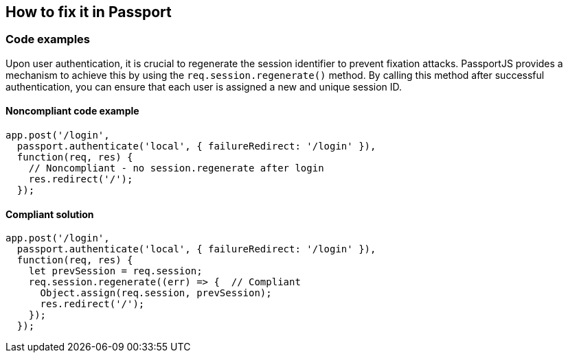 == How to fix it in Passport

=== Code examples

Upon user authentication, it is crucial to regenerate the session identifier to prevent fixation attacks. PassportJS provides a mechanism to achieve this by using the `req.session.regenerate()` method. By calling this method after successful authentication, you can ensure that each user is assigned a new and unique session ID.

==== Noncompliant code example

[source,javascript,diff-id=1,diff-type=noncompliant]
----
app.post('/login', 
  passport.authenticate('local', { failureRedirect: '/login' }),
  function(req, res) {
    // Noncompliant - no session.regenerate after login
    res.redirect('/');
  });
----

==== Compliant solution

[source,javascript,diff-id=1,diff-type=compliant]
----
app.post('/login', 
  passport.authenticate('local', { failureRedirect: '/login' }),
  function(req, res) {
    let prevSession = req.session;
    req.session.regenerate((err) => {  // Compliant
      Object.assign(req.session, prevSession);
      res.redirect('/');
    });
  });
----
